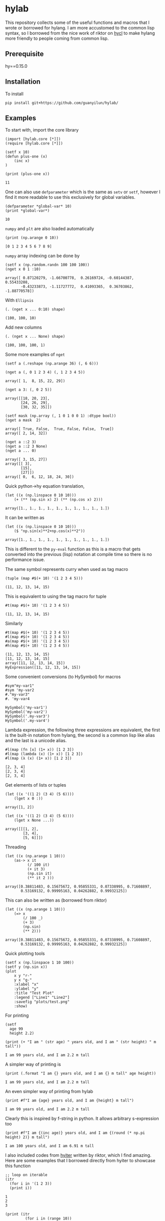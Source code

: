 * hylab
This repository collects some of the useful functions and macros that
I wrote or borrowed for hylang. I am more accustomed to the common
lisp syntax, so I borrowed from the nice work of riktor on [[https://github.com/riktor/hycl/][hycl]] to 
make hylang more friendly to people coming from common lisp. 
** Prerequisite
hy==0.15.0
** Installation
To install
#+BEGIN_SRC 
pip install git+https://github.com/guanyilun/hylab/
#+END_SRC

** Examples
To start with, import the core library
#+BEGIN_SRC hy :session :exports code :results none
(import [hylab.core [*]])
(require [hylab.core [*]])
#+END_SRC

#+BEGIN_SRC hy :session :exports both :results output
(setf x 10)
(defun plus-one (x) 
    (inc x)
)
#+END_SRC

#+BEGIN_SRC hy :session :exports both :results output
(print (plus-one x))
#+END_SRC

#+RESULTS:
: 11

One can also use ~defparameter~ which is the same as ~setv~ or ~setf~,
however I find it more readable to use this exclusively for global
variables.

#+BEGIN_SRC hy :session :exports both :results output
(defparameter *global-var* 10)
(print *global-var*)
#+END_SRC

#+RESULTS:
: 10

~numpy~ and ~plt~ are also loaded automatically

#+BEGIN_SRC hy :session :exports both :results output
(print (np.arange 0 10))
#+END_SRC

#+RESULTS:
: [0 1 2 3 4 5 6 7 8 9]

~numpy~ array indexing can be done by
#+BEGIN_SRC hy :session :exports both :results output
(setf x (np.random.randn 100 100 100))
(nget x 0 1 :10)
#+END_SRC

#+RESULTS:
#+begin_example
array([ 0.87120279, -1.66700778,  0.26169724, -0.60144387,  0.55433208,
       -0.43233873, -1.11727772,  0.41093365,  0.36703862, -1.88770578])
#+end_example

With ~Ellipsis~
#+BEGIN_SRC hy :session :exports both :results output
(. (nget x ... 0:10) shape)
#+END_SRC

#+RESULTS:
: (100, 100, 10)

Add new columns
#+BEGIN_SRC hy :session :exports both :results output
(. (nget x ... None) shape)
#+END_SRC

#+RESULTS:
: (100, 100, 100, 1)

Some more examples of ~nget~
#+BEGIN_SRC hy :session :exports code :results output
  (setf a (.reshape (np.arange 36) (, 6 6)))
#+END_SRC

#+RESULTS:
: array([[ 0,  1,  2,  3,  4,  5],
:        [ 6,  7,  8,  9, 10, 11],
:        [12, 13, 14, 15, 16, 17],
:        [18, 19, 20, 21, 22, 23],
:        [24, 25, 26, 27, 28, 29],
:        [30, 31, 32, 33, 34, 35]])

#+BEGIN_SRC hy :session :exports both :results output
  (nget a (, 0 1 2 3 4) (, 1 2 3 4 5))
#+END_SRC

#+RESULTS:
: array([ 1,  8, 15, 22, 29])

#+BEGIN_SRC hy :session :exports both :results output
  (nget a 3: (, 0 2 5))
#+END_SRC

#+RESULTS:
: array([[18, 20, 23],
:        [24, 26, 29],
:        [30, 32, 35]])

#+BEGIN_SRC hy :session :exports both :results output
  (setf mask (np.array (, 1 0 1 0 0 1) :dtype bool))
  (nget a mask  2)
#+END_SRC

#+RESULTS:
: array([ True, False,  True, False, False,  True])
: array([ 2, 14, 32])

#+BEGIN_SRC hy :session :exports both :results output
  (nget a ::2 3)
  (nget a ::2 3 None)
  (nget a ... 0)
#+END_SRC

#+RESULTS:
: array([ 3, 15, 27])
: array([[ 3],
:        [15],
:        [27]])
: array([ 0,  6, 12, 18, 24, 30])

Quick python->hy equation translation,

#+BEGIN_SRC hy :session :exports both :results output
(let ((x (np.linspace 0 10 10)))
    (+ (** (np.sin x) 2) (** (np.cos x) 2)))
#+END_SRC

#+RESULTS:
: array([1., 1., 1., 1., 1., 1., 1., 1., 1., 1.])

It can be written as 

#+BEGIN_SRC hy :session :exports both :results output
(let ((x (np.linspace 0 10 10)))
    ($ "np.sin(x)**2+np.cos(x)**2"))
#+END_SRC

#+RESULTS:
: array([1., 1., 1., 1., 1., 1., 1., 1., 1., 1.])

This is different to the =py-eval= function as this is a macro that
gets converted into the previous (lisp) notation at compile time so
there is no performance issue.

The same symbol represents curry when used as tag macro
#+BEGIN_SRC hy :session :exports both :results output
(tuple (map #$(+ 10) '(1 2 3 4 5)))
#+END_SRC

#+RESULTS:
: (11, 12, 13, 14, 15)

This is equivalent to using the tag macro for tuple
#+BEGIN_SRC hy :session :exports both :results output
#t(map #$(+ 10) '(1 2 3 4 5))
#+END_SRC

#+RESULTS:
: (11, 12, 13, 14, 15)

Similarly 
#+BEGIN_SRC hy :session :exports both :results output
#t(map #$(+ 10) '(1 2 3 4 5))
#l(map #$(+ 10) '(1 2 3 4 5))
#a(map #$(+ 10) '(1 2 3 4 5))
#h(map #$(+ 10) '(1 2 3 4 5))
#+END_SRC

#+RESULTS:
: (11, 12, 13, 14, 15)
: [11, 12, 13, 14, 15]
: array([11, 12, 13, 14, 15])
: HyExpression([11, 12, 13, 14, 15])

Some convenient conversions (to HySymbol) for macros
#+BEGIN_SRC hy :session :exports both :results output
#sym"my-var1"
#sym 'my-var2
#."my-var3"
#. 'my-var4
#+END_SRC

#+RESULTS:
: HySymbol('my-var1')
: HySymbol('my-var2')
: HySymbol('.my-var3')
: HySymbol('.my-var4')

Lambda expression, the following three expressions are equivalent, the
first is the built-in notation from hylang, the second is a common
lisp like alias and the last is a unicode alias.
#+BEGIN_SRC hy :session :exports both :results output
#l(map (fn [x] (1+ x)) [1 2 3])
#l(map (lambda (x) (1+ x)) [1 2 3])
#l(map (λ (x) (1+ x)) [1 2 3])
#+END_SRC

#+RESULTS:
: [2, 3, 4]
: [2, 3, 4]
: [2, 3, 4]

Get elements of lists or tuples
#+BEGIN_SRC hy :session :exports both :results output
(let ((x '((1 2) (3 4) (5 6))))
    (lget x 0 :))
#+END_SRC

#+RESULTS:
: array([1, 2])

#+BEGIN_SRC hy :session :exports both :results output
(let ((x '((1 2) (3 4) (5 6))))
    (lget x None ...))
#+END_SRC

#+RESULTS:
: array([[[1, 2],
:         [3, 4],
:         [5, 6]]])

Threading
#+BEGIN_SRC hy :session :exports both :results output
(let ((x (np.arange 1 10)))
    (as-> x it
          (/ 100 it)
          (+ it 3)
          (np.sin it)
          (** it 2 )))
#+END_SRC

#+RESULTS:
: array([0.38811483, 0.15675672, 0.95855331, 0.07338995, 0.71608897,
:        0.53169132, 0.99995163, 0.04262882, 0.99932125])

This can also be written as (borrowed from riktor)
#+BEGIN_SRC hy :session :exports both :results output
(let ((x (np.arange 1 10)))
    (=> x 
        (/ 100 _)
        (+ 3)
        (np.sin)
        (** 2)))
#+END_SRC

#+RESULTS:
: array([0.38811483, 0.15675672, 0.95855331, 0.07338995, 0.71608897,
:        0.53169132, 0.99995163, 0.04262882, 0.99932125])

Quick plotting tools 
#+BEGIN_SRC hy :session :exports code :results output
  (setf x (np.linspace 1 10 100))
  (setf y (np.sin x))
  (plot 
      x y "r-" 
      y x "g-" 
      :xlabel "x"
      :ylabel "y"
      :title "Test Plot"
      :legend ["Line1" "Line2"]
      :savefig "plots/test.png"
      :show)
#+END_SRC

#+RESULTS:
[[./plots/test.png]]

For printing
#+BEGIN_SRC hy :session :exports both :results output
(setf 
  age 99
  height 2.2)
  
(print (+ "I am " (str age) " years old, and I am " (str height) " m tall"))
#+END_SRC

#+RESULTS:
: I am 99 years old, and I am 2.2 m tall

A simpler way of printing is
#+BEGIN_SRC hy :session :exports both :results output
(print (.format "I am {} years old, and I am {} m tall" age height))
#+END_SRC

#+RESULTS:
: I am 99 years old, and I am 2.2 m tall

An even simpler way of printing from hylab
#+BEGIN_SRC hy :session :exports both :results output
(print #f"I am {age} years old, and I am {height} m tall")
#+END_SRC

#+RESULTS:
: I am 99 years old, and I am 2.2 m tall

Clearly this is inspired by f-string in python. It allows arbitrary
s-expression too

#+BEGIN_SRC hy :session :exports both :results output
(print #f"I am {(inc age)} years old, and I am {(round (* np.pi height) 2)} m tall")
#+END_SRC

#+RESULTS:
: I am 100 years old, and I am 6.91 m tall

I also included codes from [[https://github.com/riktor/hyiter/][hyiter]] written by riktor, which I find
amazing. Here are some examples that I borrowed directly from hyiter
to showcase this function

#+BEGIN_SRC hy :session :exports both :results output
;; loop on iterable 
(itr
  (for i in '(1 2 3))
  (print i))
#+END_SRC

#+RESULTS:
: 1
: 2
: 3

#+BEGIN_SRC hy :session :exports both :results output
(print (itr
         (for i in (range 10))
         (when (= (% i 2) 0)
           (collect (* 10 i)))))
#+END_SRC

#+RESULTS:
: [0, 20, 40, 60, 80]

#+BEGIN_SRC hy :session :exports both :results output
(itr
  (initially
    (print "LOOP Start!"))
  (for i in '(1 2 3))
  (print i))
#+END_SRC

#+RESULTS:
: LOOP Start!
: 1
: 2
: 3

#+BEGIN_SRC hy :session :exports both :results output
(itr
  (for i in '(1 2 3))
  (print i)
  (finally
    (print "LOOP Finish!")))
#+END_SRC

#+RESULTS:
: 1
: 2
: 3
: LOOP Finish!

#+BEGIN_SRC hy :session :exports both :results output
(print (itr
         (for i in (range 10))
         (maximize i)))
#+END_SRC

#+RESULTS:
: 9

#+BEGIN_SRC hy :session :exports both :results output
(print (itr
         (for i in (range 10))
         (count (= (% i 2) 0))))
#+END_SRC

#+RESULTS:
: 5

This is only a subset of what's possible, for more details please
refer to [[https://github.com/riktor/hyiter/blob/master/Usage.ipynb][this link]].

More to come ...

** Credits
- Credits to riktor from whom I borrowed lots of codes.
- I also borrowed some codes from Eric Kaschalk. 
- The template is based on cookiecutter-pypackage. 
** License
MIT
